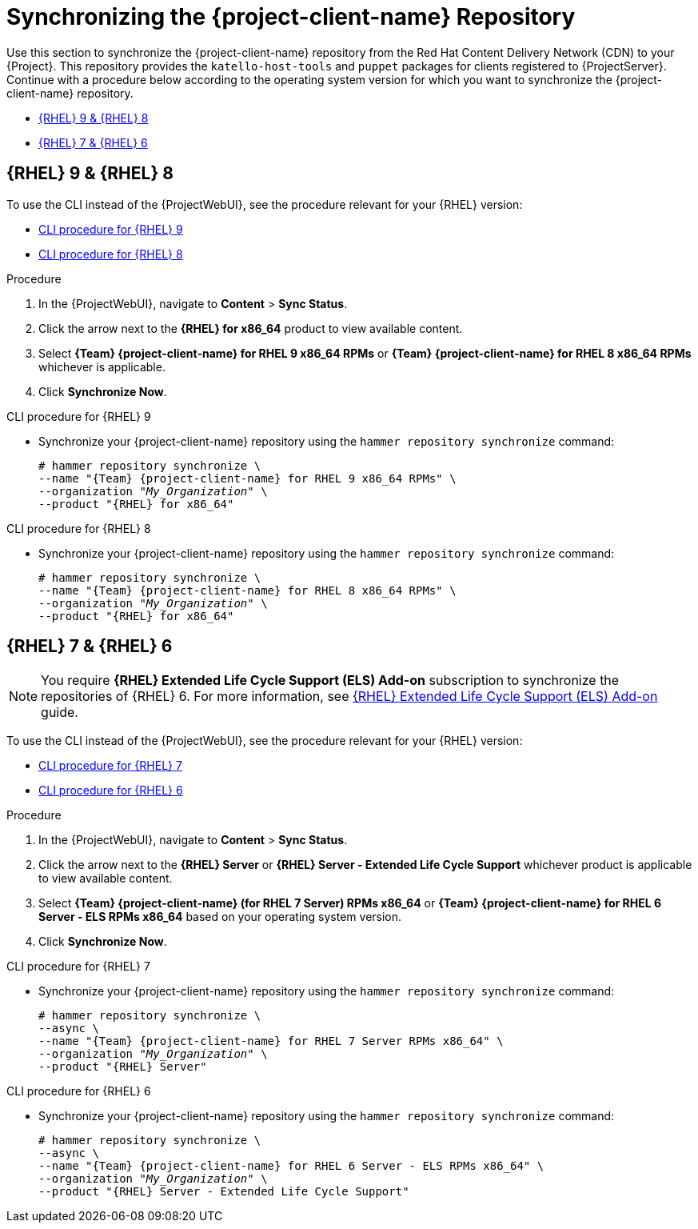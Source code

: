 [id="Synchronizing_the_Client_Repository_{context}"]
= Synchronizing the {project-client-name} Repository

Use this section to synchronize the {project-client-name} repository from the Red Hat Content Delivery Network (CDN) to your {Project}.
This repository provides the `katello-host-tools` and `puppet` packages for clients registered to {ProjectServer}.
Continue with a procedure below according to the operating system version for which you want to synchronize the {project-client-name} repository.

* xref:#synchronizing-repos-rhel9-rhel8[{RHEL} 9 & {RHEL} 8]
* xref:#synchronizing-repos-rhel7-rhel6[{RHEL} 7 & {RHEL} 6]

== [[synchronizing-repos-rhel9-rhel8]]{RHEL} 9 & {RHEL} 8

To use the CLI instead of the {ProjectWebUI}, see the procedure relevant for your {RHEL} version:

* xref:CLI_Synchronizing_the_Client_Repository_rhel_9_{context}[]
* xref:CLI_Synchronizing_the_Client_Repository_rhel_8_{context}[]

.Procedure
. In the {ProjectWebUI}, navigate to *Content* > *Sync Status*.
. Click the arrow next to the *{RHEL} for x86_64* product to view available content.
. Select *{Team} {project-client-name} for RHEL 9 x86_64 RPMs* or *{Team} {project-client-name} for RHEL 8 x86_64 RPMs* whichever is applicable.
. Click *Synchronize Now*.

[id="CLI_Synchronizing_the_Client_Repository_rhel_9_{context}"]
.CLI procedure for {RHEL} 9
* Synchronize your {project-client-name} repository using the `hammer repository synchronize` command:
+
[options="nowrap" subs="+quotes,attributes"]
----
# hammer repository synchronize \
--name "{Team} {project-client-name} for RHEL 9 x86_64 RPMs" \
--organization "_My_Organization_" \
--product "{RHEL} for x86_64"
----

[id="CLI_Synchronizing_the_Client_Repository_rhel_8_{context}"]
.CLI procedure for {RHEL} 8
* Synchronize your {project-client-name} repository using the `hammer repository synchronize` command:
+
[options="nowrap" subs="+quotes,attributes"]
----
# hammer repository synchronize \
--name "{Team} {project-client-name} for RHEL 8 x86_64 RPMs" \
--organization "_My_Organization_" \
--product "{RHEL} for x86_64"
----

== [[synchronizing-repos-rhel7-rhel6]]{RHEL} 7 & {RHEL} 6

[NOTE]
====
You require *{RHEL} Extended Life Cycle Support (ELS) Add-on* subscription to synchronize the repositories of {RHEL} 6.
For more information,
see https://www.redhat.com/en/resources/els-datasheet[{RHEL} Extended Life Cycle Support (ELS) Add-on] guide.
====

To use the CLI instead of the {ProjectWebUI}, see the procedure relevant for your {RHEL} version:

* xref:CLI_Synchronizing_the_Client_Repository_rhel_7_{context}[]
* xref:CLI_Synchronizing_the_Client_Repository_rhel_6_{context}[]

.Procedure
. In the {ProjectWebUI}, navigate to *Content* > *Sync Status*.
. Click the arrow next to the *{RHEL} Server* or *{RHEL} Server - Extended Life Cycle Support* whichever product is applicable to view available content.
. Select *{Team} {project-client-name} (for RHEL 7 Server) RPMs x86_64* or *{Team} {project-client-name} for RHEL 6 Server - ELS RPMs x86_64* based on your operating system version.
. Click *Synchronize Now*.

[id="CLI_Synchronizing_the_Client_Repository_rhel_7_{context}"]
.CLI procedure for {RHEL} 7
* Synchronize your {project-client-name} repository using the `hammer repository synchronize` command:
+
[options="nowrap" subs="+quotes,attributes"]
----
# hammer repository synchronize \
--async \
--name "{Team} {project-client-name} for RHEL 7 Server RPMs x86_64" \
--organization "_My_Organization_" \
--product "{RHEL} Server"
----

[id="CLI_Synchronizing_the_Client_Repository_rhel_6_{context}"]
.CLI procedure for {RHEL} 6
* Synchronize your {project-client-name} repository using the `hammer repository synchronize` command:
+
[options="nowrap" subs="+quotes,attributes"]
----
# hammer repository synchronize \
--async \
--name "{Team} {project-client-name} for RHEL 6 Server - ELS RPMs x86_64" \
--organization "_My_Organization_" \
--product "{RHEL} Server - Extended Life Cycle Support"
----
